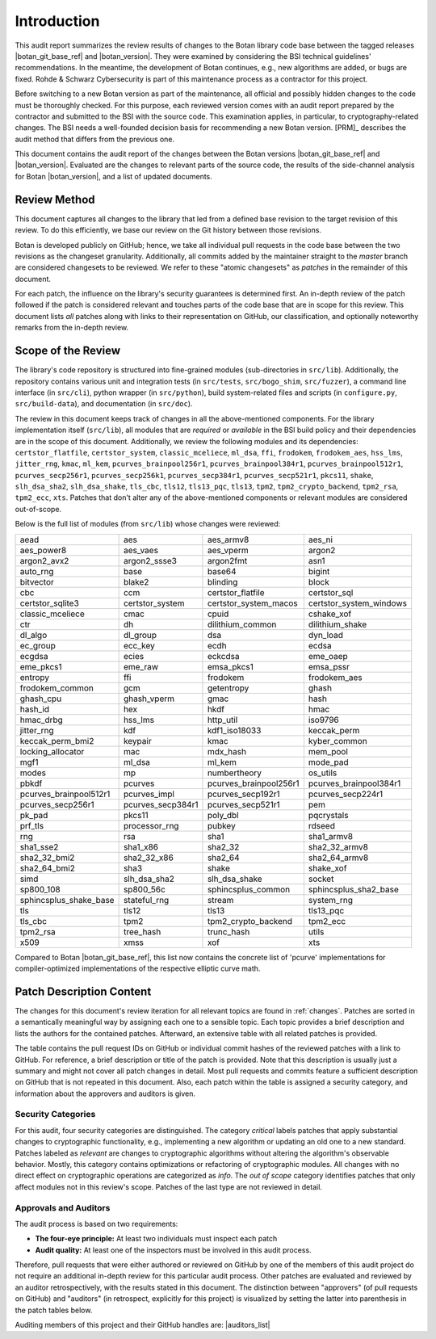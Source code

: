 Introduction
============

This audit report summarizes the review results of changes to the Botan library code
base between the tagged releases |botan_git_base_ref| and |botan_version|.
They were examined by considering the BSI technical guidelines' recommendations.
In the meantime, the development of Botan continues, e.g., new algorithms are added, or bugs are fixed.
Rohde & Schwarz Cybersecurity is part of this maintenance process as a contractor for this project.

Before switching to a new Botan version as part of the maintenance, all official and possibly hidden
changes to the code must be thoroughly checked. For this purpose, each reviewed version comes with an
audit report prepared by the contractor and submitted to the BSI with the source code.
This examination applies, in particular, to cryptography-related changes. The BSI needs a well-founded decision
basis for recommending a new Botan version. [PRM]_ describes the audit method that differs from the previous one.

This document contains the audit report of the changes between the Botan versions |botan_git_base_ref| and
|botan_version|. Evaluated are the changes to relevant parts of the source code, the results of the side-channel
analysis for Botan |botan_version|, and a list of updated documents.


Review Method
-------------

This document captures all changes to the library that led from a defined base
revision to the target revision of this review. To do this efficiently, we base
our review on the Git history between those revisions.

Botan is developed publicly on GitHub; hence, we take all individual pull
requests in the code base between the two revisions as the changeset
granularity. Additionally, all commits added by the maintainer straight to the
*master* branch are considered changesets to be reviewed. We refer to these
"atomic changesets" as *patches* in the remainder of this document.

For each patch, the influence on the library's security guarantees is determined
first. An in-depth review of the patch followed if the patch is considered
relevant and touches parts of the code base that are in scope for this review.
This document lists *all* patches along with links to their representation on
GitHub, our classification, and optionally noteworthy remarks from the
in-depth review.


Scope of the Review
-------------------

The library's code repository is structured into fine-grained modules
(sub-directories in ``src/lib``). Additionally, the repository contains various
unit and integration tests (in ``src/tests``, ``src/bogo_shim``,
``src/fuzzer``), a command line interface (in ``src/cli``), python wrapper (in
``src/python``), build system-related files and scripts (in ``configure.py``,
``src/build-data``), and documentation (in ``src/doc``).

The review in this document keeps track of changes in all the above-mentioned
components. For the library implementation itself (``src/lib``), all modules
that are *required* or *available* in the BSI build policy and their
dependencies are in the scope of this document. Additionally, we review the
following modules and its dependencies: ``certstor_flatfile``,
``certstor_system``, ``classic_mceliece``, ``ml_dsa``, ``ffi``, ``frodokem``,
``frodokem_aes``, ``hss_lms``, ``jitter_rng``, ``kmac``, ``ml_kem``,
``pcurves_brainpool256r1``, ``pcurves_brainpool384r1``,
``pcurves_brainpool512r1``, ``pcurves_secp256r1``, ``pcurves_secp256k1``,
``pcurves_secp384r1``, ``pcurves_secp521r1``, ``pkcs11``, ``shake``,
``slh_dsa_sha2``, ``slh_dsa_shake``, ``tls_cbc``, ``tls12``, ``tls13_pqc``,
``tls13``, ``tpm2``, ``tpm2_crypto_backend``, ``tpm2_rsa``, ``tpm2_ecc``,
``xts``. Patches that don't alter any of the above-mentioned components or
relevant modules are considered out-of-scope.

Below is the full list of modules (from ``src/lib``) whose changes were
reviewed:

.. list-table::

   * - aead
     - aes
     - aes_armv8
     - aes_ni
   * - aes_power8
     - aes_vaes
     - aes_vperm
     - argon2
   * - argon2_avx2
     - argon2_ssse3
     - argon2fmt
     - asn1
   * - auto_rng
     - base
     - base64
     - bigint
   * - bitvector
     - blake2
     - blinding
     - block
   * - cbc
     - ccm
     - certstor_flatfile
     - certstor_sql
   * - certstor_sqlite3
     - certstor_system
     - certstor_system_macos
     - certstor_system_windows
   * - classic_mceliece
     - cmac
     - cpuid
     - cshake_xof
   * - ctr
     - dh
     - dilithium_common
     - dilithium_shake
   * - dl_algo
     - dl_group
     - dsa
     - dyn_load
   * - ec_group
     - ecc_key
     - ecdh
     - ecdsa
   * - ecgdsa
     - ecies
     - eckcdsa
     - eme_oaep
   * - eme_pkcs1
     - eme_raw
     - emsa_pkcs1
     - emsa_pssr
   * - entropy
     - ffi
     - frodokem
     - frodokem_aes
   * - frodokem_common
     - gcm
     - getentropy
     - ghash
   * - ghash_cpu
     - ghash_vperm
     - gmac
     - hash
   * - hash_id
     - hex
     - hkdf
     - hmac
   * - hmac_drbg
     - hss_lms
     - http_util
     - iso9796
   * - jitter_rng
     - kdf
     - kdf1_iso18033
     - keccak_perm
   * - keccak_perm_bmi2
     - keypair
     - kmac
     - kyber_common
   * - locking_allocator
     - mac
     - mdx_hash
     - mem_pool
   * - mgf1
     - ml_dsa
     - ml_kem
     - mode_pad
   * - modes
     - mp
     - numbertheory
     - os_utils
   * - pbkdf
     - pcurves
     - pcurves_brainpool256r1
     - pcurves_brainpool384r1
   * - pcurves_brainpool512r1
     - pcurves_impl
     - pcurves_secp192r1
     - pcurves_secp224r1
   * - pcurves_secp256r1
     - pcurves_secp384r1
     - pcurves_secp521r1
     - pem
   * - pk_pad
     - pkcs11
     - poly_dbl
     - pqcrystals
   * - prf_tls
     - processor_rng
     - pubkey
     - rdseed
   * - rng
     - rsa
     - sha1
     - sha1_armv8
   * - sha1_sse2
     - sha1_x86
     - sha2_32
     - sha2_32_armv8
   * - sha2_32_bmi2
     - sha2_32_x86
     - sha2_64
     - sha2_64_armv8
   * - sha2_64_bmi2
     - sha3
     - shake
     - shake_xof
   * - simd
     - slh_dsa_sha2
     - slh_dsa_shake
     - socket
   * - sp800_108
     - sp800_56c
     - sphincsplus_common
     - sphincsplus_sha2_base
   * - sphincsplus_shake_base
     - stateful_rng
     - stream
     - system_rng
   * - tls
     - tls12
     - tls13
     - tls13_pqc
   * - tls_cbc
     - tpm2
     - tpm2_crypto_backend
     - tpm2_ecc
   * - tpm2_rsa
     - tree_hash
     - trunc_hash
     - utils
   * - x509
     - xmss
     - xof
     - xts

Compared to Botan |botan_git_base_ref|, this list now contains the concrete list of
'pcurve' implementations for compiler-optimized implementations of the respective
elliptic curve math.

Patch Description Content
-------------------------

The changes for this document's review iteration for all relevant topics are found in :ref:`changes`.
Patches are sorted in a semantically meaningful way by assigning each one to a sensible topic.
Each topic provides a brief description and lists the authors for the contained patches.
Afterward, an extensive table with all related patches is provided.

The table contains the pull request IDs on GitHub or individual commit hashes of the reviewed patches with a link to GitHub.
For reference, a brief description or title of the patch is provided. Note that
this description is usually just a summary and might not cover all patch changes in detail. Most
pull requests and commits feature a sufficient description on GitHub that is not repeated in this document.
Also, each patch within the table is assigned a security category, and information about the approvers
and auditors is given.


Security Categories
~~~~~~~~~~~~~~~~~~~

For this audit, four security categories are distinguished. The category *critical* labels patches
that apply substantial changes to cryptographic functionality, e.g., implementing a new algorithm
or updating an old one to a new standard. Patches labeled as *relevant* are changes to cryptographic
algorithms without altering the algorithm's observable behavior. Mostly, this category contains
optimizations or refactoring of cryptographic modules. All changes with no direct effect on
cryptographic operations are categorized as *info*. The *out of scope* category identifies patches
that only affect modules not in this review's scope. Patches of the last type are not reviewed
in detail.


Approvals and Auditors
~~~~~~~~~~~~~~~~~~~~~~

The audit process is based on two requirements:

* **The four-eye principle:** At least two individuals must inspect each patch
* **Audit quality:** At least one of the inspectors must be involved in this audit process.

Therefore, pull requests that were either authored or reviewed on GitHub by one
of the members of this audit project do not require an additional in-depth
review for this particular audit process. Other patches are evaluated and
reviewed by an auditor retrospectively, with the results stated
in this document. The distinction between "approvers" (of pull requests on
GitHub) and "auditors" (in retrospect, explicitly for this project) is visualized
by setting the latter into parenthesis in the patch tables below.

Auditing members of this project and their GitHub handles are: |auditors_list|
